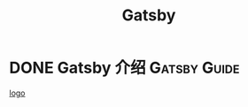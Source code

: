 #+TITLE: Gatsby
#+ORGA_PUBLISH_KEYWORD: DONE

* DONE Gatsby 介绍 :Gatsby:Guide: 
CLOSED: [2021-09-30 Thu 21:04]
:PROPERTIES:
:SUMMARY: Gatsby gives frontend teams the tools and technology they need to build world-class web experiences. From marketing sites, to eCommerce stores, to documentation. Gatsby can help you build it.
:END:
[[file:../assets/gatsby-logo.png][logo]]
